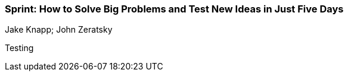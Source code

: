 === Sprint: How to Solve Big Problems and Test New Ideas in Just Five Days
Jake Knapp; John Zeratsky

:dsa: {'subjects': ['Business']}

Testing
